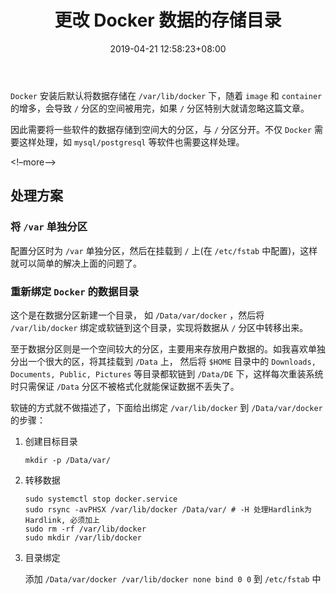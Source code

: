 #+HUGO_BASE_DIR: ../
#+HUGO_SECTION: post
#+SEQ_TODO: TODO NEXT DRAFT DONE
#+FILETAGS: post
#+OPTIONS:   *:t <:nil timestamp:nil toc:nil ^:{}
#+HUGO_AUTO_SET_LASTMOD: t
#+TITLE: 更改 Docker 数据的存储目录
#+DATE: 2019-04-21 12:58:23+08:00
#+HUGO_TAGS: docker storage
#+HUGO_CATEGORIES: BLOG
#+HUGO_DRAFT: false

=Docker= 安装后默认将数据存储在 =/var/lib/docker= 下，随着 =image= 和 =container= 的增多，会导致 =/= 分区的空间被用完，如果 =/= 分区特别大就请忽略这篇文章。

因此需要将一些软件的数据存储到空间大的分区，与 =/= 分区分开。不仅 =Docker= 需要这样处理，如 =mysql/postgresql= 等软件也需要这样处理。

<!--more-->

** 处理方案

*** 将 =/var= 单独分区

配置分区时为 =/var= 单独分区，然后在挂载到 =/= 上(在 =/etc/fstab= 中配置)，这样就可以简单的解决上面的问题了。


*** 重新绑定 =Docker= 的数据目录

这个是在数据分区新建一个目录， 如 =/Data/var/docker= ，然后将 =/var/lib/docker= 绑定或软链到这个目录，实现将数据从 =/= 分区中转移出来。

至于数据分区则是一个空间较大的分区，主要用来存放用户数据的。如我喜欢单独分出一个很大的区，将其挂载到 =/Data= 上，
然后将 =$HOME= 目录中的 =Downloads, Documents, Public, Pictures= 等目录都软链到 =/Data/DE= 下，这样每次重装系统时只需保证 =/Data= 分区不被格式化就能保证数据不丢失了。

软链的方式就不做描述了，下面给出绑定 =/var/lib/docker= 到 =/Data/var/docker= 的步骤：

1. 创建目标目录

   =mkdir -p /Data/var/=

2. 转移数据

   #+BEGIN_SRC shell
   sudo systemctl stop docker.service
   sudo rsync -avPHSX /var/lib/docker /Data/var/ # -H 处理Hardlink为Hardlink, 必须加上
   sudo rm -rf /var/lib/docker
   sudo mkdir /var/lib/docker
   #+END_SRC

3. 目录绑定

   添加 =/Data/var/docker /var/lib/docker none bind 0 0= 到 =/etc/fstab= 中
